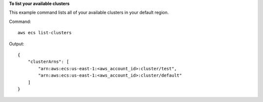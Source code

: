 **To list your available clusters**

This example command lists all of your available clusters in your default region.

Command::

  aws ecs list-clusters

Output::

	{
	    "clusterArns": [
	        "arn:aws:ecs:us-east-1:<aws_account_id>:cluster/test",
	        "arn:aws:ecs:us-east-1:<aws_account_id>:cluster/default"
	    ]
	}
